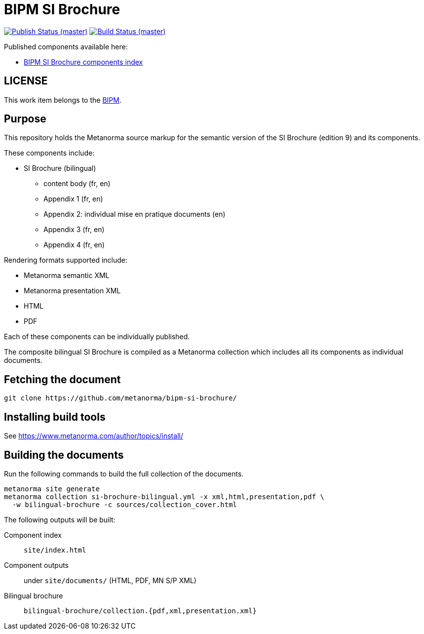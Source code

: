 = BIPM SI Brochure

image:https://github.com/metanorma/bipm-si-brochure/workflows/docker/badge.svg["Publish Status (master)", link="https://github.com/metanorma/bipm-si-brochure/actions?query=workflow%3Adocker"]
image:https://github.com/metanorma/bipm-si-brochure/workflows/test/badge.svg["Build Status (master)", link="https://github.com/metanorma/bipm-si-brochure/actions?query=workflow%3Atest"]

Published components available here:

* https://metanorma.github.io/bipm-si-brochure/[BIPM SI Brochure components index]


== LICENSE

This work item belongs to the https://www.bipm.org[BIPM].


== Purpose

This repository holds the Metanorma source markup for the semantic
version of the SI Brochure (edition 9) and its components.

These components include:

* SI Brochure (bilingual)
** content body (fr, en)
** Appendix 1 (fr, en)
** Appendix 2: individual mise en pratique documents (en)
** Appendix 3 (fr, en)
** Appendix 4 (fr, en)

Rendering formats supported include:

* Metanorma semantic XML
* Metanorma presentation XML
* HTML
* PDF

Each of these components can be individually published.

The composite bilingual SI Brochure is compiled as a Metanorma
collection which includes all its components as individual
documents.


== Fetching the document

[source,sh]
----
git clone https://github.com/metanorma/bipm-si-brochure/
----


== Installing build tools

See https://www.metanorma.com/author/topics/install/


== Building the documents

Run the following commands to build the full collection of the documents.

[source,sh]
----
metanorma site generate
metanorma collection si-brochure-bilingual.yml -x xml,html,presentation,pdf \
  -w bilingual-brochure -c sources/collection_cover.html
----

The following outputs will be built:

Component index:: `site/index.html`
Component outputs:: under `site/documents/` (HTML, PDF, MN S/P XML)
Bilingual brochure:: `bilingual-brochure/collection.{pdf,xml,presentation.xml}`

